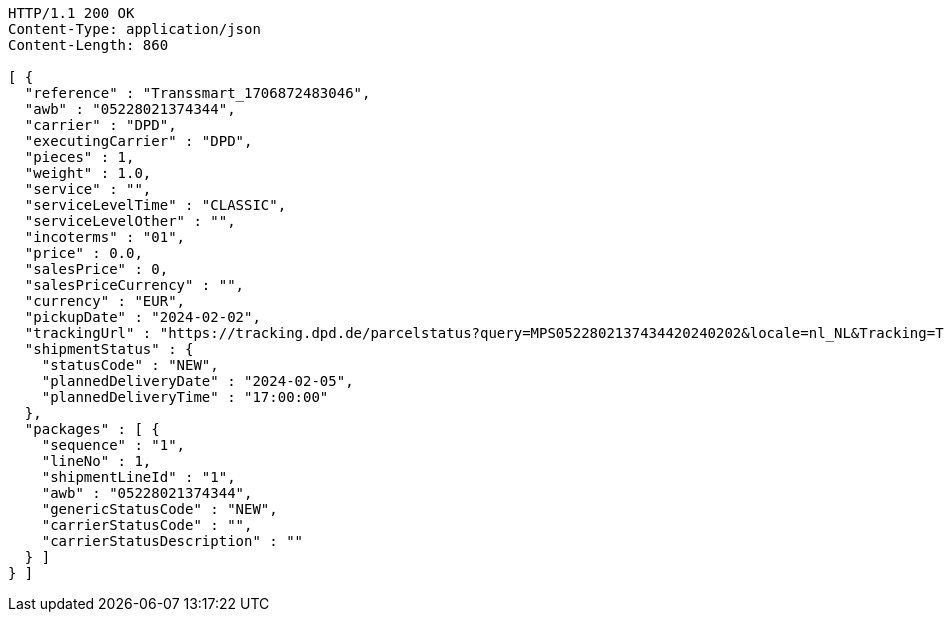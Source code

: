 [source,http,options="nowrap"]
----
HTTP/1.1 200 OK
Content-Type: application/json
Content-Length: 860

[ {
  "reference" : "Transsmart_1706872483046",
  "awb" : "05228021374344",
  "carrier" : "DPD",
  "executingCarrier" : "DPD",
  "pieces" : 1,
  "weight" : 1.0,
  "service" : "",
  "serviceLevelTime" : "CLASSIC",
  "serviceLevelOther" : "",
  "incoterms" : "01",
  "price" : 0.0,
  "salesPrice" : 0,
  "salesPriceCurrency" : "",
  "currency" : "EUR",
  "pickupDate" : "2024-02-02",
  "trackingUrl" : "https://tracking.dpd.de/parcelstatus?query=MPS0522802137434420240202&locale=nl_NL&Tracking=Track",
  "shipmentStatus" : {
    "statusCode" : "NEW",
    "plannedDeliveryDate" : "2024-02-05",
    "plannedDeliveryTime" : "17:00:00"
  },
  "packages" : [ {
    "sequence" : "1",
    "lineNo" : 1,
    "shipmentLineId" : "1",
    "awb" : "05228021374344",
    "genericStatusCode" : "NEW",
    "carrierStatusCode" : "",
    "carrierStatusDescription" : ""
  } ]
} ]
----
